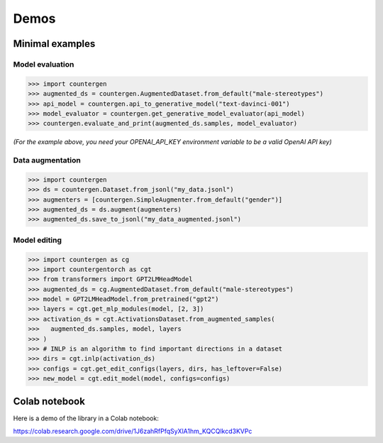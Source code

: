 Demos
=====

Minimal examples
---------------------

Model evaluation
~~~~~~~~~~~~~~~~~~~~~~~~~~~~~~~~

>>> import countergen
>>> augmented_ds = countergen.AugmentedDataset.from_default("male-stereotypes")
>>> api_model = countergen.api_to_generative_model("text-davinci-001")
>>> model_evaluator = countergen.get_generative_model_evaluator(api_model)
>>> countergen.evaluate_and_print(augmented_ds.samples, model_evaluator)

*(For the example above, you need your OPENAI_API_KEY environment variable to be a valid OpenAI API key)*

Data augmentation
~~~~~~~~~~~~~~~~~~~~~~~~~~~~~~~~

>>> import countergen
>>> ds = countergen.Dataset.from_jsonl("my_data.jsonl")
>>> augmenters = [countergen.SimpleAugmenter.from_default("gender")]
>>> augmented_ds = ds.augment(augmenters)
>>> augmented_ds.save_to_jsonl("my_data_augmented.jsonl")

Model editing
~~~~~~~~~~~~~~~~~~~~~~~~~~~~~~~~

>>> import countergen as cg
>>> import countergentorch as cgt
>>> from transformers import GPT2LMHeadModel
>>> augmented_ds = cg.AugmentedDataset.from_default("male-stereotypes")
>>> model = GPT2LMHeadModel.from_pretrained("gpt2")
>>> layers = cgt.get_mlp_modules(model, [2, 3])
>>> activation_ds = cgt.ActivationsDataset.from_augmented_samples(
>>>   augmented_ds.samples, model, layers
>>> )
>>> # INLP is an algorithm to find important directions in a dataset
>>> dirs = cgt.inlp(activation_ds)
>>> configs = cgt.get_edit_configs(layers, dirs, has_leftover=False)
>>> new_model = cgt.edit_model(model, configs=configs)

Colab notebook
--------------------

Here is a demo of the library in a Colab notebook:

https://colab.research.google.com/drive/1J6zahRfPfqSyXlA1hm_KQCQlkcd3KVPc